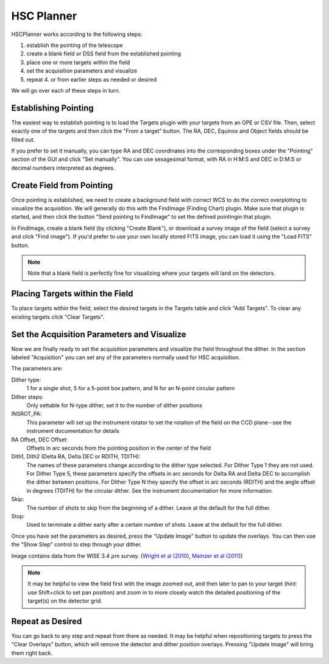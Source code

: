 +++++++++++
HSC Planner
+++++++++++

HSCPlanner works according to the following steps:

1. establish the pointing of the telescope
2. create a blank field or DSS field from the established pointing
3. place one or more targets within the field
4. set the acquisition parameters and visualize
5. repeat 4. or from earlier steps as needed or desired

We will go over each of these steps in turn.

.. image:: figures/hscwind.*

=====================
Establishing Pointing
=====================

The easiest way to establish pointing is to load the Targets plugin
with your targets from an OPE or CSV file.  Then, select exactly one
of the targets and then click the "From a target" button.  The RA,
DEC, Equinox and Object fields should be filled out.

If you prefer to set it manually, you can type RA and DEC coordinates
into the corresponding boxes under the "Pointing" section of the GUI
and click "Set manually". You can use sexagesimal format, with RA in
H:M:S and DEC in D:M:S or decimal numbers interpreted as degrees.

==========================
Create Field from Pointing
==========================

Once pointing is established, we need to create a background field with
correct WCS to do the correct overplotting to visualize the acquisition.
We will generally do this with the FindImage (Finding Chart) plugin.
Make sure that plugin is started, and then click the button
"Send pointing to FindImage" to set the defined pointingin that plugin.

In FindImage, create a blank field (by clicking "Create Blank"), or
download a survey image of the field (select a survey and click
"Find image"). If you'd prefer to use your own locally stored FITS
image, you can load it using the "Load FITS" button.

.. note:: Note that a blank field is perfectly fine for visualizing
          where your targets will land on the detectors.

================================
Placing Targets within the Field
================================

To place targets within the field, select the desired targets in the
Targets table and click "Add Targets".  To clear any existing targets
click "Clear Targets".

============================================
Set the Acquisition Parameters and Visualize
============================================

Now we are finally ready to set the acquisition parameters and visualize
the field throughout the dither. In the section labeled "Acquisition"
you can set any of the parameters normally used for HSC acquisition.

The parameters are:

Dither type:
    1 for a single shot, 5 for a 5-point box pattern, and N
    for an N-point circular pattern

Dither steps: 
    Only settable for N-type dither, set it to the number
    of dither positions

INSROT_PA: 
    This parameter will set up the instrument rotator to set
    the rotation of the field on the CCD plane--see the instrument
    documentation for details

RA Offset, DEC Offset: 
    Offsets in arc seconds from the pointing
    position in the center of the field

Dith1, Dith2 (Delta RA, Delta DEC or RDITH, TDITH): 
    The names of these parameters change according to the dither type selected.
    For Dither Type 1 they are not used.  For Dither Type 5, these
    parameters specify the offsets in arc seconds for Delta RA and Delta DEC
    to accomplish the dither between positions.  For Dither Type N they
    specify the offset in arc seconds (RDITH) and the angle offset in
    degrees (TDITH) for the circular dither.  See the instrument documentation
    for more information.

Skip: 
    The number of shots to skip from the beginning of a dither.
    Leave at the default for the full dither.

Stop: 
    Used to terminate a dither early after a certain number of shots.
    Leave at the default for the full dither.

Once you have set the parameters as desired, press the "Update Image"
button to update the overlays. You can then use the "Show Step" control
to step through your dither.

.. image:: figures/HSC2.*

Image contains data from the WISE 3.4 :math:`\mu`\ m survey. 
(`Wright et al (2010)`_, `Mainzer et al (2011)`_)

.. note::   It may be helpful to view the field first with the image 
            zoomed out, and then later to pan to your target (hint: 
            use Shift+click to set pan position) and zoom in to more 
            closely watch the detailed positioning of the target(s) on 
            the detector grid.

=================
Repeat as Desired
=================

You can go back to any step and repeat from there as needed.  It may be
helpful when repositioning targets to press the "Clear Overlays" button,
which will remove the detector and dither position overlays.  Pressing
"Update Image" will bring them right back.

.. _Wright et al (2010): https://ui.adsabs.harvard.edu/abs/2010AJ....140.1868W/abstract

.. _Mainzer et al (2011): https://ui.adsabs.harvard.edu/abs/2011ApJ...731...53M/abstract
